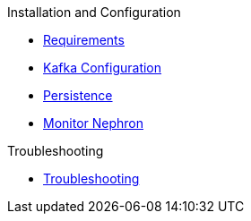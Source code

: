 .Installation and Configuration
* xref:configuration:requirements.adoc[Requirements]
* xref:configuration:kafka.adoc[Kafka Configuration]
* xref:configuration:persistence.adoc[Persistence]
* xref:configuration:monitor.adoc[Monitor Nephron]

.Troubleshooting
* xref:troubleshoot:troubleshooting.adoc[Troubleshooting]
